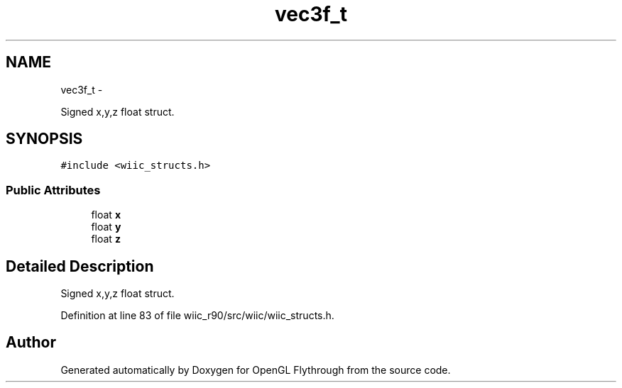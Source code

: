 .TH "vec3f_t" 3 "Sat Dec 1 2012" "Version 001" "OpenGL Flythrough" \" -*- nroff -*-
.ad l
.nh
.SH NAME
vec3f_t \- 
.PP
Signed x,y,z float struct\&.  

.SH SYNOPSIS
.br
.PP
.PP
\fC#include <wiic_structs\&.h>\fP
.SS "Public Attributes"

.in +1c
.ti -1c
.RI "float \fBx\fP"
.br
.ti -1c
.RI "float \fBy\fP"
.br
.ti -1c
.RI "float \fBz\fP"
.br
.in -1c
.SH "Detailed Description"
.PP 
Signed x,y,z float struct\&. 
.PP
Definition at line 83 of file wiic_r90/src/wiic/wiic_structs\&.h\&.

.SH "Author"
.PP 
Generated automatically by Doxygen for OpenGL Flythrough from the source code\&.
